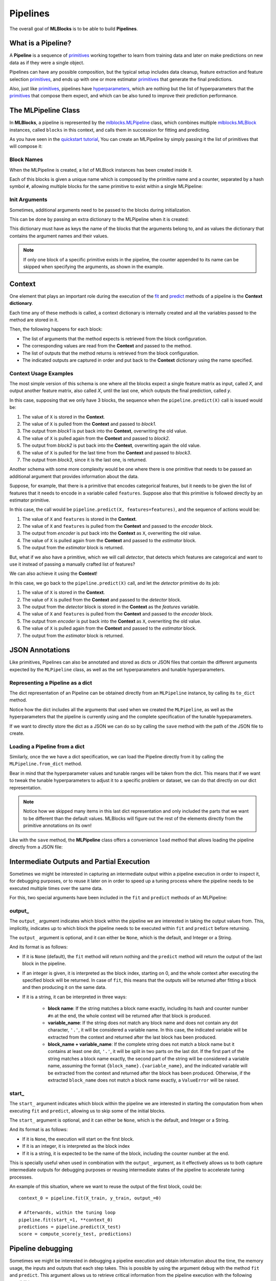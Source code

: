 Pipelines
=========

The overall goal of **MLBlocks** is to be able to build **Pipelines**.

What is a Pipeline?
-------------------

A **Pipeline** is a sequence of `primitives`_ working together to learn from training data and
later on make predictions on new data as if they were a single object.

.. graphviz::

    digraph {
        rankdir=LR;
        "Input Data" -> "Pipeline";
        "Pipeline" -> "Predictions";
    }

Pipelines can have any possible composition, but the typical setup includes data cleanup,
feature extraction and feature selection `primitives`_, and ends up with one or more estimator
`primitives`_ that generate the final predictions.

.. graphviz::

    digraph {
        rankdir=LR;
        subgraph cluster {
            "Data Cleanup" -> "Feature Extraction" -> "Feature Selection" -> "Estimator";
            label = "pipeline";
            color=blue
        }
    }

Also, just like `primitives`_, pipelines have `hyperparameters`_, which are nothing but the list
of hyperparameters that the `primitives`_ that compose them expect, and which can be also tuned to
improve their prediction performance.

The MLPipeline Class
--------------------

In **MLBlocks**, a pipeline is represented by the `mlblocks.MLPipeline`_ class, which combines
multiple `mlblocks.MLBlock`_ instances, called ``blocks`` in this context, and calls them in
succession for fitting and predicting.

As you have seen in the `quickstart tutorial`_, You can create an MLPipeline by simply
passing it the list of primitives that will compose it:

.. ipython:: python

    from mlblocks import MLPipeline

    primitives = [
        'sklearn.preprocessing.StandardScaler',
        'sklearn.ensemble.RandomForestClassifier'
    ]
    pipeline = MLPipeline(primitives)

Block Names
~~~~~~~~~~~

When the MLPipeline is created, a list of MLBlock instances has been created inside it.

Each of this blocks is given a unique name which is composed by the primitive name and a counter,
separated by a hash symbol ``#``, allowing multiple blocks for the same primitive to exist
within a single MLPipeline:

.. ipython:: python

    dict(pipeline.blocks)

Init Arguments
~~~~~~~~~~~~~~

Sometimes, additional arguments need to be passed to the blocks during initialization.

This can be done by passing an extra dictionary to the MLPipeline when it is created:

.. ipython:: python

    init_params = {
        'sklearn.preprocessing.StandardScaler': {
            'with_mean': False
        },
        'sklearn.ensemble.RandomForestClassifier': {
            'n_estimators': 100
        }
    }
    pipeline = MLPipeline(primitives, init_params=init_params)

This dictionary must have as keys the name of the blocks that the arguments belong to, and
as values the dictionary that contains the argument names and their values.

.. note:: If only one block of a specific primitive exists in the pipeline, the counter
          appended to its name can be skipped when specifying the arguments, as shown in the
          example.

Context
-------

One element that plays an important role during the execution of the `fit`_ and `predict`_
methods of a pipeline is the **Context dictionary**.

Each time any of these methods is called, a context dictionary is internally created and all
the variables passed to the method are stored in it.

Then, the following happens for each block:

* The list of arguments that the method expects is retrieved from the block configuration.
* The corresponding values are read from the **Context** and passed to the method.
* The list of outputs that the method returns is retrieved from the block configuration.
* The indicated outputs are captured in order and put back to the **Context** dictionary
  using the name specified.

Context Usage Examples
~~~~~~~~~~~~~~~~~~~~~~

The most simple version of this schema is one where all the blocks expect a single feature
matrix as input, called `X`, and output another feature matrix, also called `X`, until the last
one, which outputs the final prediction, called `y`.

In this case, supposing that we only have 3 blocks, the sequence when the ``pipeline.predict(X)``
call is issued would be:

1. The value of ``X`` is stored in the **Context**.
2. The value of ``X`` is pulled from the **Context** and passed to `block1`.
3. The output from `block1` is put back into the **Context**, overwriting the old value.
4. The value of ``X`` is pulled again from the **Context** and passed to `block2`.
5. The output from `block2` is put back into the **Context**, overwriting again the old value.
6. The value of ``X`` is pulled for the last time from the **Context** and passed to `block3`.
7. The output from `block3`, since it is the last one, is returned.

.. graphviz::

    digraph G {
        subgraph cluster_0 {
            label = "pipeline.predict(X)";

            b1 [label="block1.produce(X)"];
            b2 [label="block2.produce(X)"];
            b3 [label="block3.produce(X)"];

            b1 -> b2 -> b3 [style=invis];

            subgraph cluster_1 {
                X1 [label=X];
                X2 [label=X];
                X3 [label=X];
                X1 -> X2 -> X3 [style="dashed"];
                label = "Context";
            }

        }

        X -> X1;
        X1 -> b1 [constraint=false];
        b1 -> X2;
        X2 -> b2 [constraint=false];
        b2 -> X3;
        X3 -> b3 [constraint=false];
        b3 -> y;
    }

Another schema with some more complexity would be one where there is one primitive that
needs to be passed an additional argument that provides information about the data.

Suppose, for example, that there is a primitive that encodes categorical features, but
it needs to be given the list of features that it needs to encode in a variable called
``features``. Suppose also that this primitive is followed directly by an estimator primitive.

In this case, the call would be ``pipeline.predict(X, features=features)``, and the sequence
of actions would be:

1. The value of ``X`` and ``features`` is stored in the **Context**.
2. The value of ``X`` and ``features`` is pulled from the **Context** and passed to the
   `encoder` block.
3. The output from `encoder` is put back into the **Context** as ``X``, overwriting the old value.
4. The value of ``X`` is pulled again from the **Context** and passed to the `estimator` block.
5. The output from the `estimator` block is returned.


.. graphviz::

    digraph G {
        subgraph cluster_0 {
            label = "pipeline.predict(X, features=features)";

            b1 [label="encoder.produce(X, features=features)"];
            b2 [label="estimator.produce(X)"];

            b1 -> b2 [style=invis];

            subgraph cluster_1 {
                {rank=same X1 f1}
                X1 [label=X group=c];
                f1 [label=features group=c];
                X2 [label=X group=c];
                f1 -> X1 [style=invis];
                X1 -> X2 [style=dashed];
                label = "Context";
            }

        }

        {rank=same X features}
        features -> f1;
        X -> X1;
        X1 -> b1 [constraint=false];
        f1 -> b1 [constraint=false];
        b1 -> X2;
        X2 -> b2 [constraint=false]
        b2 -> y
    }


But, what if we also have a primitive, which we will call `detector`, that detects which features
are categorical and want to use it instead of passing a manually crafted list of features?

We can also achieve it using the **Context**!

In this case, we go back to the ``pipeline.predict(X)`` call, and let the `detector` primitive
do its job:

1. The value of ``X`` is stored in the **Context**.
2. The value of ``X`` is pulled from the **Context** and passed to the `detector` block.
3. The output from the `detector` block is stored in the **Context** as the `features` variable.
4. The value of ``X`` and ``features`` is pulled from the **Context** and passed to the
   `encoder` block.
5. The output from `encoder` is put back into the **Context** as ``X``, overwriting the old value.
6. The value of ``X`` is pulled again from the **Context** and passed to the `estimator` block.
7. The output from the `estimator` block is returned.


.. graphviz::

    digraph G {
        subgraph cluster_0 {
            label = "pipeline.predict(X)";

            b0 [label="detector.produce(X)"];
            b1 [label="encoder.produce(X, features=features)"];
            b2 [label="estimator.produce(X)"];

            b0 -> b1 -> b2 [style=invis];

            subgraph cluster_1 {
                X1 [label=X group=c];
                f1 [label=features group=c];
                X2 [label=X group=c];
                X1 -> f1 -> X2 [style=invis];
                X1 -> X2 [style=dashed];
                label = "Context";
            }

        }

        X -> X1;
        X1 -> b0 [constraint=false];
        b0 -> f1;
        {X1 f1} -> b1 [constraint=false];
        b1 -> X2;
        X2 -> b2 [constraint=false]
        b2 -> y
    }


JSON Annotations
----------------

Like primitives, Pipelines can also be annotated and stored as dicts or JSON files that contain
the different arguments expected by the ``MLPipeline`` class, as well as the set hyperparameters
and tunable hyperparameters.

Representing a Pipeline as a dict
~~~~~~~~~~~~~~~~~~~~~~~~~~~~~~~~~~

The dict representation of an Pipeline can be obtained directly from an ``MLPipeline`` instance,
by calling its ``to_dict`` method.

.. ipython:: python

    pipeline.to_dict()

Notice how the dict includes all the arguments that used when we created the ``MLPipeline``,
as well as the hyperparameters that the pipeline is currently using and the complete specification
of the tunable hypeparameters.

If we want to directly store the dict as a JSON we can do so by calling the ``save`` method
with the path of the JSON file to create.

.. ipython:: python

    pipeline.save('pipeline.json')

Loading a Pipeline from a dict
~~~~~~~~~~~~~~~~~~~~~~~~~~~~~~

Similarly, once the we have a dict specification, we can load the Pipeline directly from it
by calling the ``MLPipeline.from_dict`` method.

Bear in mind that the hyperparameter values and tunable ranges will be taken from the dict.
This means that if we want to tweak the tunable hyperparameters to adjust it to a specific
problem or dataset, we can do that directly on our dict representation.

.. ipython:: python

    pipeline_dict = {
        "primitives": [
            "sklearn.preprocessing.StandardScaler",
            "sklearn.ensemble.RandomForestClassifier"
        ],
        "hyperparameters": {
            "sklearn.ensemble.RandomForestClassifier#1": {
                "n_jobs": -1,
                "n_estimators": 100,
                "max_depth": 5,
            }
        },
        "tunable_hyperparameters": {
            "sklearn.ensemble.RandomForestClassifier#1": {
                "max_depth": {
                    "type": "int",
                    "default": 10,
                    "range": [
                        1,
                        30
                    ]
                }
            }
        }
    }
    pipeline = MLPipeline.from_dict(pipeline_dict)
    pipeline.get_hyperparameters()
    pipeline.get_tunable_hyperparameters()

.. note:: Notice how we skipped many items in this last dict representation and only included
    the parts that we want to be different than the default values. MLBlocks will figure out
    the rest of the elements directly from the primitive annotations on its own!

Like with the ``save`` method, the **MLPipeline** class offers a convenience ``load`` method
that allows loading the pipeline directly from a JSON file:

.. ipython:: python

    pipeline = MLPipeline.load('pipeline.json')


Intermediate Outputs and Partial Execution
------------------------------------------

Sometimes we might be interested in capturing an intermediate output within a
pipeline execution in order to inspect it, for debugging purposes, or to reuse
it later on in order to speed up a tuning process where the pipeline needs
to be executed multiple times over the same data.

For this, two special arguments have been included in the ``fit`` and ``predict``
methods of an MLPipeline:

output\_
~~~~~~~~

The ``output_`` argument indicates which block within the pipeline we are interested
in taking the output values from. This, implicitly, indicates up to which block the
pipeline needs to be executed within ``fit`` and ``predict`` before returning.

The ``output_`` argument is optional, and it can either be ``None``, which is the default,
and Integer or a String.

And its format is as follows:

* If it is ``None`` (default), the ``fit`` method will return nothing and the
  ``predict`` method will return the output of the last block in the pipeline.
* If an integer is given, it is interpreted as the block index, starting on 0,
  and the whole context after executing the specified block will be returned.
  In case of ``fit``, this means that the outputs will be returned after fitting
  a block and then producing it on the same data.
* If it is a string, it can be interpreted in three ways:

    * **block name**: If the string matches a block name exactly, including
      its hash and counter number ``#n`` at the end, the whole context will be
      returned after that block is produced.
    * **variable_name**: If the string does not match any block name and does
      not contain any dot character, ``'.'``, it will be considered a variable
      name. In this case, the indicated variable will be extracted from the
      context and returned after the last block has been produced.
    * **block_name + variable_name**: If the complete string does not match a
      block name but it contains at least one dot, ``'.'``, it will be split
      in two parts on the last dot. If the first part of the string matches a
      block name exactly, the second part of the string will be considered a
      variable name, assuming the format ``{block_name}.{variable_name}``, and
      the indicated variable will be extracted from the context and returned
      after the block has been produced. Otherwise, if the extracted
      ``block_name`` does not match a block name exactly, a ``ValueError``
      will be raised.

start\_
~~~~~~~

The ``start_`` argument indicates which block within the pipeline we are interested
in starting the computation from when executing ``fit`` and ``predict``, allowing us
to skip some of the initial blocks.

The ``start_`` argument is optional, and it can either be ``None``, which is the default,
and Integer or a String.

And its format is as follows:

* If it is ``None``, the execution will start on the first block.
* If it is an integer, it is interpreted as the block index
* If it is a string, it is expected to be the name of the block, including the counter
  number at the end.

This is specially useful when used in combination with the ``output_`` argument, as it
effectively allows us to both capture intermediate outputs for debugging purposes or
reusing intermediate states of the pipeline to accelerate tuning processes.

An example of this situation, where we want to reuse the output of the first block, could be::

    context_0 = pipeline.fit(X_train, y_train, output_=0)

    # Afterwards, within the tuning loop
    pipeline.fit(start_=1, **context_0)
    predictions = pipeline.predict(X_test)
    score = compute_score(y_test, predictions)

Pipeline debugging
------------------

Sometimes we might be interested in debugging a pipeline execution and obtain information
about the time, the memory usage, the inputs and outputs that each step takes. This is possible
by using the argument ``debug`` with the method ``fit`` and ``predict``. This argument allows us
to retrieve critical information from the pipeline execution with the following possibilities:

* ``Time``: Elapsed time for the primitive and the given stage (fit or predict).
* ``Memory``: Amount of memory increase or decrease for the given primitive for that pipeline.
* ``Input``: The input values that the primitive takes for that specific step.
* ``Output``: The output produced by the primitive.

If the ``debug`` argument is set to ``True`` then a dictionary will be returned containing all the
elements listed previously. On the other hand, if the ``debug`` argument is given a ``string``
value with the combination of the first letter of each option, it will return a dictionary with
the selected elements.

.. note:: Bear in mind that if we use ``debug=True`` or saving the ``Input`` and ``Output``,
          this will consume extra memory ram as it will create copies of the input data and
          the output data for each primitive. For profiling it is recommended using the option
          ``tm``.

An example of profiling a pipeline could be::

    debug_info = pipeline.fit(X_train, y_train, debug='tm')

.. _API Reference: ../api_reference.html
.. _primitives: ../primitives.html
.. _mlblocks.MLPipeline: ../api_reference.html#mlblocks.MLPipeline
.. _fit: ../api_reference.html#mlblocks.MLPipeline.fit
.. _predict: ../api_reference.html#mlblocks.MLPipeline.predict
.. _mlblocks.MLBlock: ../api_reference.html#mlblocks.MLBlock
.. _hyperparameters: hyperparameters.html
.. _quickstart tutorial: ../getting_started/quickstart.html
